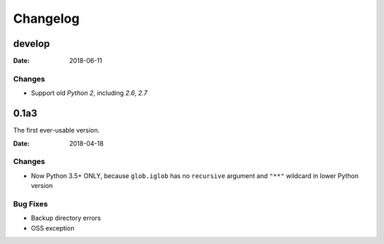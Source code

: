 Changelog
*********

develop
=======

:Date: 2018-06-11

Changes
-------
* Support old `Python 2`, including `2.6`, `2.7`


0.1a3
=====
The first ever-usable version.

:Date: 2018-04-18

Changes
-------
* Now Python 3.5+ ONLY, because ``glob.iglob`` has no ``recursive`` argument and ``"**"`` wildcard in lower Python version

Bug Fixes
---------
* Backup directory errors
* OSS exception
